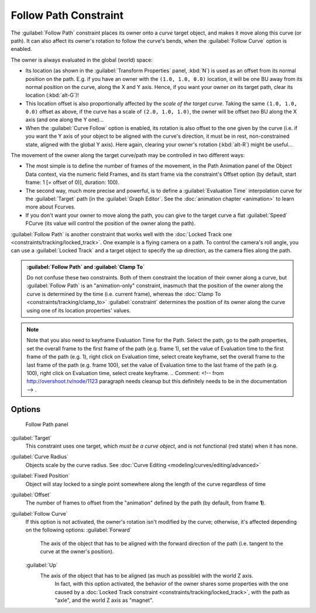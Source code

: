 
..    TODO/Review: {{review|im=examples}} .

Follow Path Constraint
======================

The :guilabel:`Follow Path` constraint places its owner onto a *curve* target object,
and makes it move along this curve (or path).
It can also affect its owner's rotation to follow the curve's bends,
when the :guilabel:`Follow Curve` option is enabled.

The owner is always evaluated in the global (world) space:

- Its location (as shown in the :guilabel:`Transform Properties` panel, :kbd:`N`\ ) is used as an offset from its normal position on the path. E.g. if you have an owner with the ``(1.0, 1.0, 0.0)`` location, it will be one BU away from its normal position on the curve, along the X and Y axis. Hence, if you want your owner *on* its target path, clear its location (\ :kbd:`alt-G`\ )!
- This location offset is also proportionally affected by the *scale of the target curve*\ . Taking the same ``(1.0, 1.0, 0.0)`` offset as above, if the curve has a scale of ``(2.0, 1.0, 1.0)``\ , the owner will be offset *two* BU along the X axis (and one along the Y one)…
- When the :guilabel:`Curve Follow` option is enabled, its rotation is also offset to the one given by the curve (i.e. if you want the Y axis of your object to be aligned with the curve's direction, it must be in rest, non-constrained state, aligned with the global Y axis). Here again, clearing your owner's rotation (\ :kbd:`alt-R`\ ) might be useful…

The movement of the owner along the target curve/path may be controlled in two different ways:

- The most simple is to define the number of frames of the movement,
  in the Path Animation panel of the Object Data context,
  via the numeric field Frames, and its start frame via the constraint's Offset option
  (by default, start frame: 1 [= offset of 0)], duration: 100).
- The second way, much more precise and powerful, is to define a :guilabel:`Evaluation Time` interpolation curve for the :guilabel:`Target` path (in the :guilabel:`Graph Editor`\ .  See the :doc:`animation chapter <animation>` to learn more about Fcurves.
- If you don't want your owner to move along the path, you can give to the target curve a flat :guilabel:`Speed` FCurve (its value will control the position of the owner along the path).

:guilabel:`Follow Path` is another constraint that works well with the :doc:`Locked Track one <constraints/tracking/locked_track>`\ . One example is a flying camera on a path. To control the camera's roll angle, you can use a :guilabel:`Locked Track` and a target object to specify the up direction, as the camera flies along the path.


.. admonition:: :guilabel:`Follow Path` and :guilabel:`Clamp To`
   :class: note

   Do not confuse these two constraints. Both of them constraint the location of their owner along a curve,
   but :guilabel:`Follow Path` is an "animation-only" constraint,
   inasmuch that the position of the owner along the curve is determined by the time (i.e. current frame),
   whereas the :doc:`Clamp To <constraints/tracking/clamp_to>` :guilabel:`constraint` determines the position of its
   owner along the curve using one of its location properties' values.



.. admonition:: Note
   :class: note

   Note that you also need to keyframe Evaluation Time for the Path. Select the path, go to the path properties,
   set the overall frame to the first frame of the path (e.g. frame 1),
   set the value of Evaluation time to the first frame of the path (e.g. 1), right click on Evaluation time,
   select create keyframe, set the overall frame to the last frame of the path (e.g. frame 100),
   set the value of Evaluation time to the last frame of the path (e.g. 100), right click on Evaluation time,
   select create keyframe. ..    Comment: <!-- from http://overshoot.tv/node/1123 paragraph needs cleanup but this
   definitely needs to be in the documentation --> .



Options
-------

.. figure:: /images/25-Manual-Constraints-Relationship-FollowPath.jpg
   :width: 305px
   :figwidth: 305px

   Follow Path panel


:guilabel:`Target`
   This constraint uses one target, which *must be a curve object*,
   and is not functional (red state) when it has none.

:guilabel:`Curve Radius`
   Objects scale by the curve radius. See :doc:`Curve Editing <modeling/curves/editing/advanced>`
:guilabel:`Fixed Position`
   Object will stay locked to a single point somewhere along the length of the curve regardless of time
:guilabel:`Offset`
   The number of frames to offset from the "animation" defined by the path (by default, from frame **1**\ ).
:guilabel:`Follow Curve`
   If this option is not activated, the owner's rotation isn't modified by the curve; otherwise,
   it's affected depending on the following options:
   :guilabel:`Forward`
      The axis of the object that has to be aligned with the forward direction of the path
      (i.e. tangent to the curve at the owner's position).
   :guilabel:`Up`
      The axis of the object that has to be aligned (as much as possible) with the world Z axis.
       In fact, with this option activated, the behavior of the owner shares some properties with
       the one caused by a :doc:`Locked Track constraint <constraints/tracking/locked_track>`\ ,
       with the path as "axle", and the world Z axis as "magnet".


